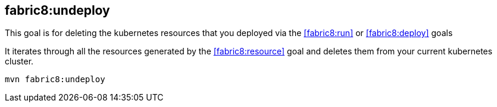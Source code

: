 
[[fabric8:undeploy]]
== *fabric8:undeploy*

This goal is for deleting the kubernetes resources that you deployed via the  <<fabric8:run>> or <<fabric8:deploy>> goals

It iterates through all the resources generated by the <<fabric8:resource>> goal and deletes them from your current kubernetes cluster.

[source, sh]
----
mvn fabric8:undeploy
----

